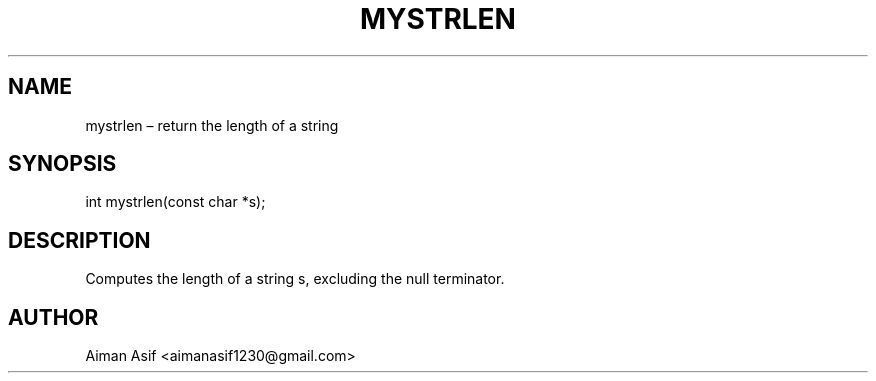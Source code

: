 .TH MYSTRLEN 3 "Sept 2025" "v0.4.1" "User Commands"
.SH NAME
mystrlen – return the length of a string
.SH SYNOPSIS
int mystrlen(const char *s);
.SH DESCRIPTION
Computes the length of a string s, excluding the null terminator.
.SH AUTHOR
Aiman Asif <aimanasif1230@gmail.com>
